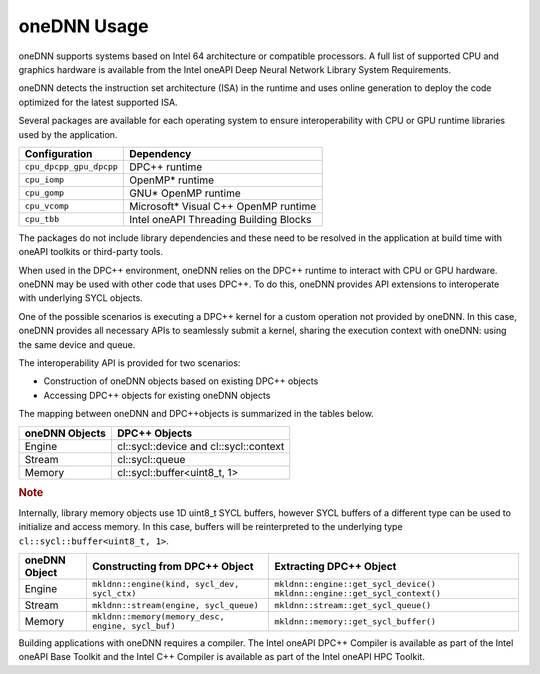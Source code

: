 .. _onednn-usage:

oneDNN Usage
============


oneDNN supports systems based on Intel 64 architecture or compatible
processors. A full list of supported CPU and graphics hardware is
available from the Intel oneAPI Deep Neural Network Library System
Requirements.


oneDNN detects the instruction set architecture (ISA) in the runtime and
uses online generation to deploy the code optimized for the latest
supported ISA.


Several packages are available for each operating system to ensure
interoperability with CPU or GPU runtime libraries used by the
application.


.. container:: tablenoborder


   .. list-table:: 
      :header-rows: 1

      * -     Configuration     
        -     Dependency     
      * -     \ ``cpu_dpcpp_gpu_dpcpp``\     
        -     DPC++ runtime     
      * -     \ ``cpu_iomp``\     
        -     OpenMP\* runtime     
      * -     \ ``cpu_gomp``\     
        -     GNU\* OpenMP runtime     
      * -     \ ``cpu_vcomp``\     
        -     Microsoft\* Visual C++ OpenMP runtime     
      * -     \ ``cpu_tbb``\     
        -     Intel oneAPI Threading Building Blocks     




The packages do not include library dependencies and these need to be
resolved in the application at build time with oneAPI toolkits or
third-party tools.


When used in the DPC++ environment, oneDNN relies on the DPC++ runtime
to interact with CPU or GPU hardware. oneDNN may be used with other code
that uses DPC++. To do this, oneDNN provides API extensions to
interoperate with underlying SYCL objects.


One of the possible scenarios is executing a DPC++ kernel for a custom
operation not provided by oneDNN. In this case, oneDNN provides all
necessary APIs to seamlessly submit a kernel, sharing the execution
context with oneDNN: using the same device and queue.


The interoperability API is provided for two scenarios:


-  Construction of oneDNN objects based on existing DPC++ objects
-  Accessing DPC++ objects for existing oneDNN objects


The mapping between oneDNN and DPC++objects is summarized in the tables
below.


.. container:: tablenoborder


   .. list-table:: 
      :header-rows: 1

      * -     oneDNN Objects     
        -     DPC++ Objects     
      * -     Engine     
        -     cl::sycl::device and cl::sycl::context     
      * -     Stream     
        -     cl::sycl::queue     
      * -     Memory     
        -     cl::sycl::buffer<uint8_t, 1>     




.. container:: Note


   .. rubric:: Note
      :class: NoteTipHead

   Internally, library memory objects use 1D uint8_t SYCL buffers,
   however SYCL buffers of a different type can be used to initialize
   and access memory. In this case, buffers will be reinterpreted to the
   underlying type ``cl::sycl::buffer<uint8_t, 1>``.


.. container:: tablenoborder


   .. list-table:: 
      :header-rows: 1

      * -     oneDNN Object     
        -     Constructing from DPC++ Object     
        -     Extracting DPC++ Object     
      * -     Engine     
        -     \ ``mkldnn::engine(kind, sycl_dev, sycl_ctx)``\     
        -        \ ``mkldnn::engine::get_sycl_device()``\       \ ``mkldnn::engine::get_sycl_context()``\    
      * -     Stream     
        -     \ ``mkldnn::stream(engine, sycl_queue)``\     
        -     \ ``mkldnn::stream::get_sycl_queue()``\     
      * -     Memory     
        -        \ ``mkldnn::memory(memory_desc, engine, sycl_buf)``\    
        -     \ ``mkldnn::memory::get_sycl_buffer()``\     




Building applications with oneDNN requires a compiler. The Intel oneAPI
DPC++ Compiler is available as part of the Intel oneAPI Base Toolkit and
the Intel C++ Compiler is available as part of the Intel oneAPI HPC
Toolkit.

